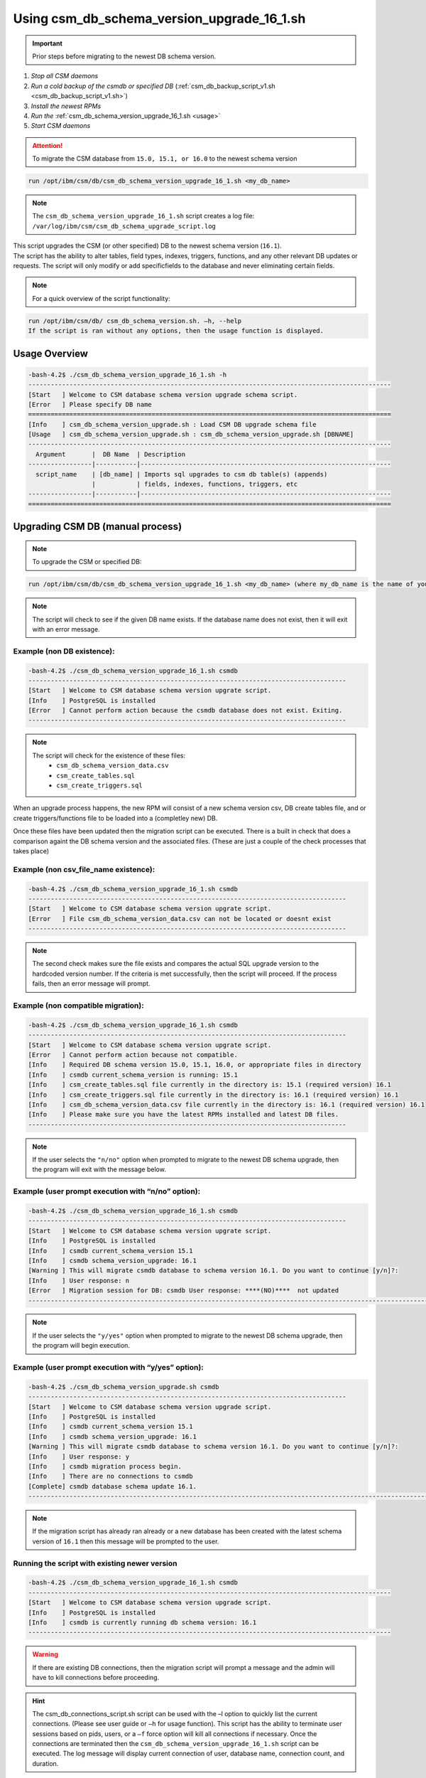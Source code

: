 Using csm_db_schema_version_upgrade_16_1.sh
===========================================

.. important:: Prior steps before migrating to the newest DB schema version.

#. *Stop all CSM daemons*
#. *Run a cold backup of the csmdb or specified DB* (:ref:`csm_db_backup_script_v1.sh <csm_db_backup_script_v1.sh>`)
#. *Install the newest RPMs*
#. *Run the* :ref:`csm_db_schema_version_upgrade_16_1.sh <usage>`
#. *Start CSM daemons*

.. attention:: To migrate the CSM database from ``15.0, 15.1, or 16.0`` to the newest schema version

.. code-block:: bash

 run /opt/ibm/csm/db/csm_db_schema_version_upgrade_16_1.sh <my_db_name>
 
.. note:: The ``csm_db_schema_version_upgrade_16_1.sh`` script creates a log file: ``/var/log/ibm/csm/csm_db_schema_upgrade_script.log``

| This script upgrades the CSM (or other specified) DB to the newest schema version (``16.1``).

| The script has the ability to alter tables, field types, indexes, triggers, functions, and any other relevant DB updates or requests. The script will only modify or add specificfields to the database and never eliminating certain fields.
  
.. note:: For a quick overview of the script functionality:

.. code-block:: bash

 run /opt/ibm/csm/db/ csm_db_schema_version.sh. –h, --help
 If the script is ran without any options, then the usage function is displayed.

.. _usage:

Usage Overview
--------------
.. code-block:: bash

 -bash-4.2$ ./csm_db_schema_version_upgrade_16_1.sh -h
 -------------------------------------------------------------------------------------------------
 [Start   ] Welcome to CSM database schema version upgrade schema script.
 [Error   ] Please specify DB name
 =================================================================================================
 [Info    ] csm_db_schema_version_upgrade.sh : Load CSM DB upgrade schema file
 [Usage   ] csm_db_schema_version_upgrade.sh : csm_db_schema_version_upgrade.sh [DBNAME]
 -------------------------------------------------------------------------------------------------
   Argument       |  DB Name  | Description
 -----------------|-----------|-------------------------------------------------------------------
   script_name    | [db_name] | Imports sql upgrades to csm db table(s) (appends)
                  |           | fields, indexes, functions, triggers, etc
 -----------------|-----------|-------------------------------------------------------------------
 =================================================================================================

Upgrading CSM DB (manual process)
---------------------------------

.. note:: To upgrade the CSM or specified DB:

.. code-block:: bash
 
 run /opt/ibm/csm/db/csm_db_schema_version_upgrade_16_1.sh <my_db_name> (where my_db_name is the name of your DB).
 
.. note:: The script will check to see if the given DB name exists. If the database name does not exist, then it will exit with an error message.

Example (non DB existence):
^^^^^^^^^^^^^^^^^^^^^^^^^^^

.. code-block:: bash

 -bash-4.2$ ./csm_db_schema_version_upgrade_16_1.sh csmdb
 -------------------------------------------------------------------------------------
 [Start   ] Welcome to CSM database schema version upgrate script.
 [Info    ] PostgreSQL is installed
 [Error   ] Cannot perform action because the csmdb database does not exist. Exiting.
 -------------------------------------------------------------------------------------

.. note::
  The script will check for the existence of these files:
   * ``csm_db_schema_version_data.csv``
   * ``csm_create_tables.sql``
   * ``csm_create_triggers.sql``
 
When an upgrade process happens, the new RPM will consist of a new schema version csv, DB create tables file, and or create triggers/functions file to be loaded into a (completley new) DB.
 
| Once these files have been updated then the migration script can be executed.  There is a built in check that does a comparison againt the DB schema version and the associated files. (These are just a couple of the check processes that takes place)

Example (non csv_file_name existence):
^^^^^^^^^^^^^^^^^^^^^^^^^^^^^^^^^^^^^^

.. code-block:: bash

 -bash-4.2$ ./csm_db_schema_version_upgrade_16_1.sh csmdb
 -------------------------------------------------------------------------------------
 [Start   ] Welcome to CSM database schema version upgrate script.
 [Error   ] File csm_db_schema_version_data.csv can not be located or doesnt exist
 -------------------------------------------------------------------------------------

.. note:: The second check makes sure the file exists and compares the actual SQL upgrade version to the hardcoded version number. If the criteria is met successfully, then the script will proceed.  If the process fails, then an error message will prompt.

Example (non compatible migration):
^^^^^^^^^^^^^^^^^^^^^^^^^^^^^^^^^^^

.. code-block:: bash

 -bash-4.2$ ./csm_db_schema_version_upgrade_16_1.sh csmdb
 -------------------------------------------------------------------------------------
 [Start   ] Welcome to CSM database schema version upgrate script.
 [Error   ] Cannot perform action because not compatible.
 [Info    ] Required DB schema version 15.0, 15.1, 16.0, or appropriate files in directory
 [Info    ] csmdb current_schema_version is running: 15.1
 [Info    ] csm_create_tables.sql file currently in the directory is: 15.1 (required version) 16.1
 [Info    ] csm_create_triggers.sql file currently in the directory is: 16.1 (required version) 16.1
 [Info    ] csm_db_schema_version_data.csv file currently in the directory is: 16.1 (required version) 16.1
 [Info    ] Please make sure you have the latest RPMs installed and latest DB files.
 -------------------------------------------------------------------------------------

.. note:: If the user selects the ``"n/no"`` option when prompted to migrate to the newest DB schema upgrade, then the program will exit with the message below.

Example (user prompt execution with “n/no” option):
^^^^^^^^^^^^^^^^^^^^^^^^^^^^^^^^^^^^^^^^^^^^^^^^^^^

.. code-block:: bash

 -bash-4.2$ ./csm_db_schema_version_upgrade_16_1.sh csmdb
 -------------------------------------------------------------------------------------
 [Start   ] Welcome to CSM database schema version upgrate script.
 [Info    ] PostgreSQL is installed
 [Info    ] csmdb current_schema_version 15.1
 [Info    ] csmdb schema_version_upgrade: 16.1
 [Warning ] This will migrate csmdb database to schema version 16.1. Do you want to continue [y/n]?:
 [Info    ] User response: n
 [Error   ] Migration session for DB: csmdb User response: ****(NO)****  not updated
 ---------------------------------------------------------------------------------------------------------------

.. note:: If the user selects the ``"y/yes"`` option when prompted to migrate to the newest DB schema upgrade, then the program will begin execution.

Example (user prompt execution with “y/yes” option):
^^^^^^^^^^^^^^^^^^^^^^^^^^^^^^^^^^^^^^^^^^^^^^^^^^^^

.. code-block:: bash

 -bash-4.2$ ./csm_db_schema_version_upgrade.sh csmdb
 -------------------------------------------------------------------------------------
 [Start   ] Welcome to CSM database schema version upgrade script.
 [Info    ] PostgreSQL is installed
 [Info    ] csmdb current_schema_version 15.1
 [Info    ] csmdb schema_version_upgrade: 16.1
 [Warning ] This will migrate csmdb database to schema version 16.1. Do you want to continue [y/n]?:
 [Info    ] User response: y
 [Info    ] csmdb migration process begin.
 [Info    ] There are no connections to csmdb
 [Complete] csmdb database schema update 16.1.
 ---------------------------------------------------------------------------------------------------------------

.. note:: If the migration script has already ran already or a new database has been created with the latest schema version of ``16.1`` then this message will be prompted to the user.
 
Running the script with existing newer version
^^^^^^^^^^^^^^^^^^^^^^^^^^^^^^^^^^^^^^^^^^^^^^
.. code-block:: bash
 
 -bash-4.2$ ./csm_db_schema_version_upgrade_16_1.sh csmdb
 -------------------------------------------------------------------------------------------------
 [Start   ] Welcome to CSM database schema version upgrade script.
 [Info    ] PostgreSQL is installed
 [Info    ] csmdb is currently running db schema version: 16.1
 -------------------------------------------------------------------------------------------------

.. warning:: If there are existing DB connections, then the migration script will prompt a message and the admin will have to kill connections before proceeding.

.. hint:: The csm_db_connections_script.sh script can be used with the –l option to quickly list the current connections. (Please see user guide or ``–h`` for usage function).  This script has the ability to terminate user sessions based on pids, users, or a ``–f`` force option will kill all connections if necessary.  Once the connections are terminated then the ``csm_db_schema_version_upgrade_16_1.sh`` script can be executed. The log message will display current connection of user, database name, connection count, and duration.

Example (user prompt execution with “y/yes” option and existing DB connection(s)):
^^^^^^^^^^^^^^^^^^^^^^^^^^^^^^^^^^^^^^^^^^^^^^^^^^^^^^^^^^^^^^^^^^^^^^^^^^^^^^^^^^

.. code-block:: bash

 -bash-4.2$ ./csm_db_schema_version_upgrade_16_1.sh csmdb
 ---------------------------------------------------------------------------------------------------
 [Start   ] Welcome to CSM database schema version upgrate script.
 [Info    ] PostgreSQL is installed
 [Info    ] csmdb current_schema_version 15.1
 [Info    ] csmdb schema_version_upgrade: 16.1
 [Warning ] This will migrate csmdb database to schema version 16.1. Do you want to continue [y/n]?:
 [Info    ] User response: y
 [Info    ] csmdb migration process begin.
 [Error   ] csmdb has existing connection(s) to the database.
 [Error   ] User: csmdb has 1 connection(s)
 [Info    ] See log file for connection details
 ---------------------------------------------------------------------------------------------------
